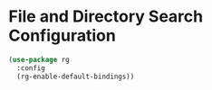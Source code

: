 * File and Directory Search Configuration

#+begin_src emacs-lisp
(use-package rg
  :config
  (rg-enable-default-bindings))
#+end_src
